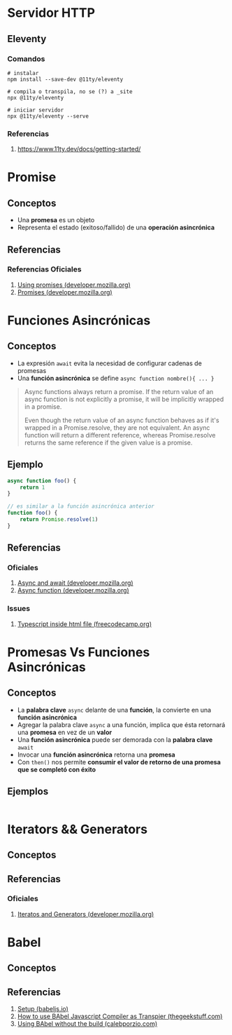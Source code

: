 * Servidor HTTP
** Eleventy
*** Comandos
    #+BEGIN_SRC shell
      # instalar
      npm install --save-dev @11ty/eleventy
    
      # compila o transpila, no se (?) a _site
      npx @11ty/eleventy
    
      # iniciar servidor
      npx @11ty/eleventy --serve
    #+END_SRC
*** Referencias
    1. https://www.11ty.dev/docs/getting-started/
* Promise
** Conceptos
   - Una *promesa* es un objeto
   - Representa el estado (exitoso/fallido) de una *operación asincrónica*
** Referencias
*** Referencias Oficiales
    1. [[https://developer.mozilla.org/en-US/docs/Web/JavaScript/Guide/Using_promises][Using promises (developer.mozilla.org)]]
    2. [[https://developer.mozilla.org/en-US/docs/Web/JavaScript/Reference/Global_Objects/Promise][Promises (developer.mozilla.org)]]
* Funciones Asincrónicas
** Conceptos
   - La expresión ~await~ evita la necesidad de configurar cadenas de promesas
   - Una *función asincrónica* se define ~async function nombre(){ ... }~

   #+BEGIN_QUOTE
   Async functions always return a promise.
   If the return value of an async function is not explicitly a promise,
   it will be implicitly wrapped in a promise.

   Even though the return value of an async function behaves as if it's wrapped
   in a Promise.resolve, they are not equivalent.
   An async function will return a different reference,
   whereas Promise.resolve returns the same reference if the given value is a promise.
   #+END_QUOTE
** Ejemplo
   #+BEGIN_SRC javascript
     async function foo() {
         return 1
     }
     
     // es similar a la función asincrónica anterior
     function foo() {
         return Promise.resolve(1)
     }
   #+END_SRC
** Referencias
*** Oficiales
   1. [[https://developer.mozilla.org/en-US/docs/Learn/JavaScript/Asynchronous/Async_await][Async and await (developer.mozilla.org)]]
   2. [[https://developer.mozilla.org/en-US/docs/Web/JavaScript/Reference/Statements/async_function][Async function (developer.mozilla.org)]]
*** Issues
    1. [[https://forum.freecodecamp.org/t/is-it-possible-to-use-typescript-inside-html-file/433922/3][Typescript inside html file (freecodecamp.org)]]
* Promesas Vs Funciones Asincrónicas
** Conceptos
   - La *palabra clave* ~async~ delante de una *función*, la convierte en una *función asincrónica*
   - Agregar la palabra clave ~async~ a una función, implica que ésta retornará una *promesa* en vez de un *valor*
   - Una *función asincrónica* puede ser demorada con la *palabra clave* ~await~
   - Invocar una *función asincrónica* retorna una *promesa*
   - Con ~then()~ nos permite *consumir el valor de retorno de una promesa que se completó con éxito*
** Ejemplos
   #+BEGIN_SRC javascript
     
   #+END_SRC
* Iterators && Generators
** Conceptos
** Referencias
*** Oficiales
    1. [[https://developer.mozilla.org/en-US/docs/Web/JavaScript/Guide/Iterators_and_Generators][Iteratos and Generators (developer.mozilla.org)]]
* Babel
** Conceptos
** Referencias
   1. [[https://babeljs.io/setup][Setup (babeljs.io)]]
   2. [[https://www.thegeekstuff.com/2016/12/babel-for-javascript/][How to use BAbel Javascript Compiler as Transpier (thegeekstuff.com)]]
   3. [[https://calebporzio.com/using-babel-without-the-build-inline-js-ftw][Using BAbel without the build (calebporzio.com)]]
